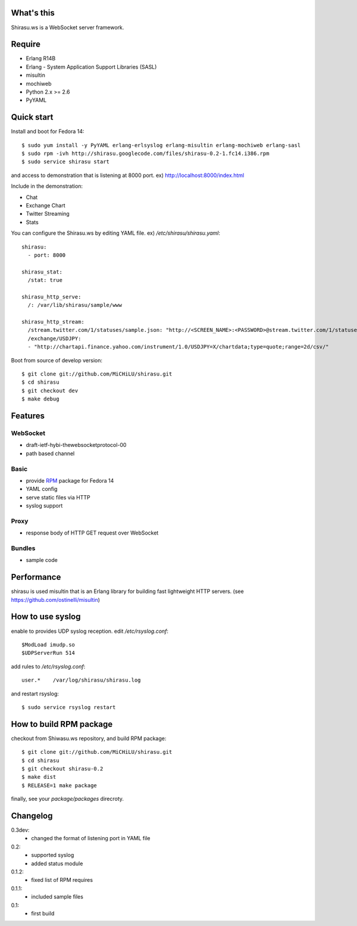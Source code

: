 What's this
===========

Shirasu.ws is a WebSocket server framework.

Require
=======

- Erlang R14B
- Erlang - System Application Support Libraries (SASL)
- misultin
- mochiweb
- Python 2.x >= 2.6
- PyYAML

Quick start
===========

Install and boot for Fedora 14::

  $ sudo yum install -y PyYAML erlang-erlsyslog erlang-misultin erlang-mochiweb erlang-sasl
  $ sudo rpm -ivh http://shirasu.googlecode.com/files/shirasu-0.2-1.fc14.i386.rpm
  $ sudo service shirasu start

and access to demonstration that is listening at 8000 port.
ex) http://localhost:8000/index.html

Include in the demonstration:

- Chat
- Exchange Chart
- Twitter Streaming
- Stats

You can configure the Shirasu.ws by editing YAML file.
ex) `/etc/shirasu/shirasu.yaml`::

  shirasu:
    - port: 8000

  shirasu_stat:
    /stat: true

  shirasu_http_serve:
    /: /var/lib/shirasu/sample/www

  shirasu_http_stream:
    /stream.twitter.com/1/statuses/sample.json: "http://<SCREEN_NAME>:<PASSWORD>@stream.twitter.com/1/statuses/sample.json"
    /exchange/USDJPY:
    - "http://chartapi.finance.yahoo.com/instrument/1.0/USDJPY=X/chartdata;type=quote;range=2d/csv/"

Boot from source of develop version::

  $ git clone git://github.com/MiCHiLU/shirasu.git
  $ cd shirasu
  $ git checkout dev
  $ make debug

Features
========

WebSocket
---------

- draft-ietf-hybi-thewebsocketprotocol-00
- path based channel

Basic
-----

- provide RPM_ package for Fedora 14
- YAML config
- serve static files via HTTP
- syslog support

.. _RPM: http://code.google.com/p/shirasu/downloads/list?can=3

Proxy
-----

- response body of HTTP GET request over WebSocket

Bundles
-------

- sample code

Performance
===========

shirasu is used misultin that is an Erlang library for building fast lightweight HTTP servers.
(see https://github.com/ostinelli/misultin)

How to use syslog
=================

enable to provides UDP syslog reception.
edit `/etc/rsyslog.conf`::

  $ModLoad imudp.so
  $UDPServerRun 514

add rules to `/etc/rsyslog.conf`::

  user.*    /var/log/shirasu/shirasu.log

..  $template MyTemplateName,"/var/log/syslog/%hostname%/%$year%/%$month%/%$day%/%programname%.log"
..  user.*  ?MyTemplateName

and restart rsyslog::

  $ sudo service rsyslog restart

How to build RPM package
========================

checkout from Shiwasu.ws repository, and build RPM package::

  $ git clone git://github.com/MiCHiLU/shirasu.git
  $ cd shirasu
  $ git checkout shirasu-0.2
  $ make dist
  $ RELEASE=1 make package

finally, see your `package/packages` direcroty.

Changelog
=========

0.3dev:
  - changed the format of listening port in YAML file

0.2:
  - supported syslog
  - added status module

0.1.2:
  - fixed list of RPM requires

0.1.1:
  - included sample files

0.1:
  - first build
